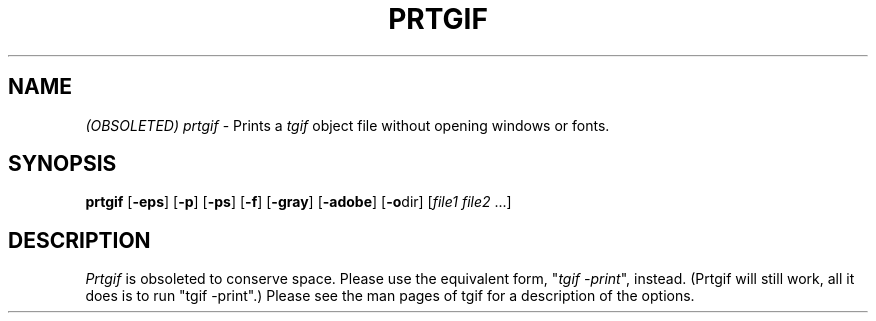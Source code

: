 .\"@(#)$Header: /mm2/home/cvs/bc-src/tgif/prtgif.man,v 1.1 2004/06/18 23:20:49 william Exp $
.TH PRTGIF n "Version 2.12-p12 or above" "PrTgif"
.SH NAME
\fI(OBSOLETED) prtgif\fR - Prints a \fItgif\fR object file without
opening windows or fonts.
.SH SYNOPSIS
.B prtgif
[\fB-eps\fR]
[\fB-p\fR]
[\fB-ps\fR]
[\fB-f\fR]
[\fB-gray\fR]
[\fB-adobe\fR]
[\fB-o\fRdir]
[\fIfile1\fR \fIfile2\fR ...]
.SH DESCRIPTION
\fIPrtgif\fR is obsoleted to conserve space.  Please use the equivalent form,
"\fItgif -print\fR", instead.  (Prtgif will still work, all it does is to
run "tgif -print".)  Please see the man pages of tgif for a description
of the options.
